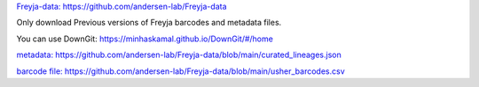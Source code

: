 `Freyja-data: https://github.com/andersen-lab/Freyja-data <https://github.com/andersen-lab/Freyja-data>`_

Only download Previous versions of Freyja barcodes and metadata files.

You can use DownGit: https://minhaskamal.github.io/DownGit/#/home

`metadata: https://github.com/andersen-lab/Freyja-data/blob/main/curated_lineages.json <https://github.com/andersen-lab/Freyja-data/blob/main/curated_lineages.json>`_

`barcode file: https://github.com/andersen-lab/Freyja-data/blob/main/usher_barcodes.csv  <https://github.com/andersen-lab/Freyja-data/blob/main/usher_barcodes.csv>`_